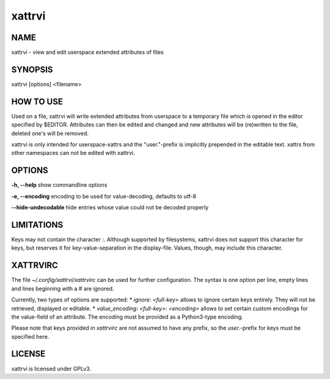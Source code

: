 =========
 xattrvi
=========

NAME
====

xattrvi - view and edit userspace extended attributes of files

SYNOPSIS
========

xattrvi [options] <filename>

HOW TO USE
==========

Used on a file, xattrvi will write extended attributes from userspace to a temporary file which is opened in the editor specified by $EDITOR.
Attributes can then be edited and changed and new attributes will be (re)written to the file, deleted one's will be removed.

xattrvi is only intended for userspace-xattrs and the "user."-prefix is implicitly prepended in the editable text.
xattrs from other namespaces can not be edited with xattrvi.

OPTIONS
=======

**-h, --help** show commandline options

**-e, --encoding** encoding to be used for value-decoding, defaults to utf-8

**--hide-undecodable** hide entries whose value could not be decoded properly

LIMITATIONS
===========

Keys may not contain the character `:`.
Although supported by filesystems, xattrvi does not support this character for keys, but reserves it for key-value-separation in the display-file.
Values, though, may include this character.

XATTRVIRC
=========

The file `~/.config/xattrvi/xattrvirc` can be used for further configuration.
The syntax is one option per line, empty lines and lines beginning with a `#` are ignored.

Currently, two types of options are supported:
* `ignore: <full-key>` allows to ignore certain keys entirely. They will not be retrieved, displayed or editable.
* `value_encoding: <full-key>: <encoding>` allows to set certain custom encodings for the value-field of an attribute. The encoding must be provided as a Python3-type encoding.

Please note that keys provided in `xattrvirc` are not assumed to have any prefix, so the `user.`-prefix for keys must be specified here.

LICENSE
=======

xattrvi is licensed under GPLv3.

